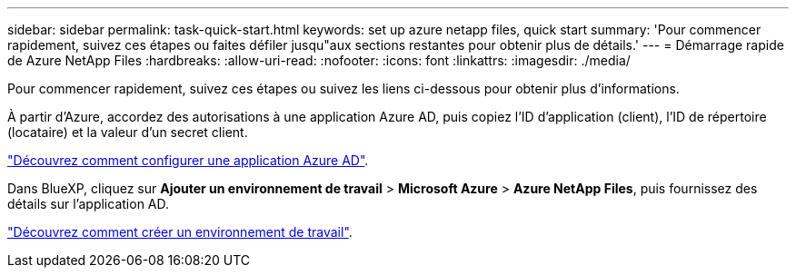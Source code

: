 ---
sidebar: sidebar 
permalink: task-quick-start.html 
keywords: set up azure netapp files, quick start 
summary: 'Pour commencer rapidement, suivez ces étapes ou faites défiler jusqu"aux sections restantes pour obtenir plus de détails.' 
---
= Démarrage rapide de Azure NetApp Files
:hardbreaks:
:allow-uri-read: 
:nofooter: 
:icons: font
:linkattrs: 
:imagesdir: ./media/


[role="lead"]
Pour commencer rapidement, suivez ces étapes ou suivez les liens ci-dessous pour obtenir plus d'informations.

[role="quick-margin-para"]
À partir d'Azure, accordez des autorisations à une application Azure AD, puis copiez l'ID d'application (client), l'ID de répertoire (locataire) et la valeur d'un secret client.

[role="quick-margin-para"]
link:task-set-up-azure-ad.html["Découvrez comment configurer une application Azure AD"].

[role="quick-margin-para"]
Dans BlueXP, cliquez sur *Ajouter un environnement de travail* > *Microsoft Azure* > *Azure NetApp Files*, puis fournissez des détails sur l'application AD.

[role="quick-margin-para"]
link:task-create-working-env.html["Découvrez comment créer un environnement de travail"].
